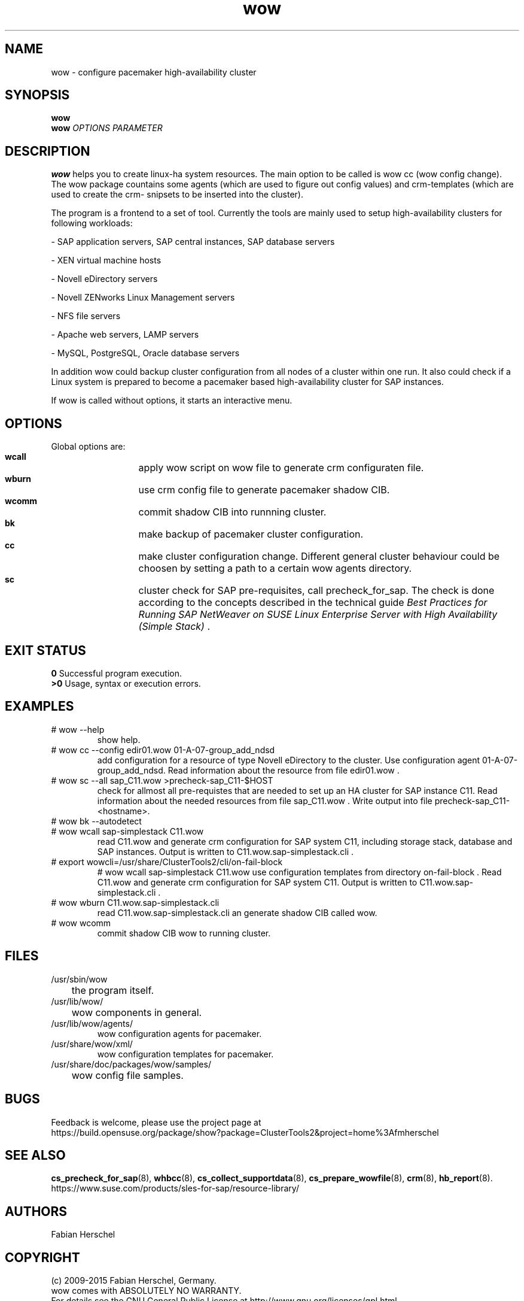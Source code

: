 .TH wow 8 "22 Jun 2015" "" "ClusterTools2"
.\"
.SH NAME
wow \- configure pacemaker high-availability cluster
.\"
.SH SYNOPSIS
.B wow
.br
.\"
.B wow
\fIOPTIONS\fR \fIPARAMETER\fR
.\"
.SH DESCRIPTION
\fBwow\fP helps you to create linux-ha system resources.
The main option to be called is wow cc (wow config change).
The wow package countains some agents (which are used to figure out
config values) and crm-templates (which are used to create the crm-
snipsets to be inserted into the cluster).

The program is a frontend to a set of tool.
Currently the tools are mainly used to setup high-availability
clusters for following workloads:

- SAP application servers, SAP central instances, SAP database servers

- XEN virtual machine hosts

- Novell eDirectory servers

- Novell ZENworks Linux Management servers

- NFS file servers

- Apache web servers, LAMP servers

- MySQL, PostgreSQL, Oracle database servers

In addition wow could backup cluster configuration from all nodes of a cluster
within one run. It also could check if a Linux system is prepared to become a pacemaker based high-availability cluster for SAP instances.

If wow is called without options, it starts an interactive menu.
.\"
.SH OPTIONS
Global options are:
.HP
\fB wcall\fR
	apply wow script on wow file to generate crm configuraten file.
.HP
\fB wburn\fR
	use crm config file to generate pacemaker shadow CIB.
.HP
\fB wcomm\fR
	commit shadow CIB into runnning cluster.
.HP
\fB bk\fR
	make backup of pacemaker cluster configuration.
.HP
\fB cc\fR
	make cluster configuration change. Different general cluster behaviour could be choosen by setting a path to a certain wow agents directory.  
.HP
\fB sc\fR
	cluster check for SAP pre-requisites, call precheck_for_sap. The check is done according to the concepts described in the technical guide \fIBest Practices for Running SAP NetWeaver on SUSE Linux Enterprise Server with High Availability (Simple Stack)\fR .
.\"
.SH EXIT STATUS
.B 0
Successful program execution.
.br
.B >0 
Usage, syntax or execution errors.
.\"
.SH EXAMPLES
.TP
# wow --help
show help.
.TP
# wow cc --config edir01.wow 01-A-07-group_add_ndsd
add configuration for a resource of type Novell eDirectory to the cluster. 
Use configuration agent 01-A-07-group_add_ndsd.
Read information about the resource from file edir01.wow .
.TP
# wow sc --all sap_C11.wow >precheck-sap_C11-$HOST
check for allmost all pre-requistes that are needed to set up an HA cluster for SAP instance C11. 
Read information about the needed resources from file sap_C11.wow . Write output into file precheck-sap_C11-<hostname>.
.TP
# wow bk --autodetect
.TP
# wow wcall sap-simplestack C11.wow
read C11.wow and generate crm configuration for SAP system C11, including storage stack, database and SAP instances. Output is written to C11.wow.sap-simplestack.cli .
.TP
# export wowcli=/usr/share/ClusterTools2/cli/on-fail-block
# wow wcall sap-simplestack C11.wow
use configuration templates from directory on-fail-block .
Read C11.wow and generate crm configuration for SAP system C11.
Output is written to C11.wow.sap-simplestack.cli .
.TP
# wow wburn C11.wow.sap-simplestack.cli
read C11.wow.sap-simplestack.cli an generate shadow CIB called wow.
.TP
# wow wcomm
commit shadow CIB wow to running cluster.
.\"
.SH FILES
.TP
/usr/sbin/wow
	the program itself.
.TP
/usr/lib/wow/
	wow components in general.
.TP
/usr/lib/wow/agents/
        wow configuration agents for pacemaker.
.TP
/usr/share/wow/xml/
        wow configuration templates for pacemaker.
.TP
/usr/share/doc/packages/wow/samples/
	wow config file samples.
.\"
.SH BUGS
Feedback is welcome, please use the project page at
.br
https://build.opensuse.org/package/show?package=ClusterTools2&project=home%3Afmherschel
.\"
.SH SEE ALSO
\fBcs_precheck_for_sap\fP(8), \fBwhbcc\fP(8), \fBcs_collect_supportdata\fP(8), \fBcs_prepare_wowfile\fP(8), \fBcrm\fP(8), \fBhb_report\fP(8).
.br
https://www.suse.com/products/sles-for-sap/resource-library/
.\"
.SH AUTHORS
Fabian Herschel
.\"
.SH COPYRIGHT
(c) 2009-2015 Fabian Herschel, Germany.
.br
wow comes with ABSOLUTELY NO WARRANTY.
.br
For details see the GNU General Public License at
http://www.gnu.org/licenses/gpl.html
.\"

